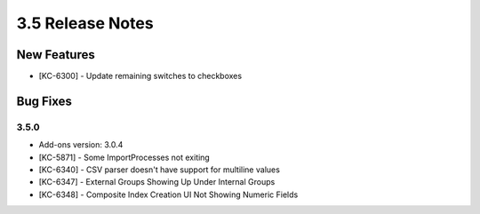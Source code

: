 .. _Version35ReleaseNotes:

3.5 Release Notes
==================

New Features
------------
- [KC-6300] - Update remaining switches to checkboxes

Bug Fixes
---------

3.5.0
^^^^^
- Add-ons version: 3.0.4
- [KC-5871] - Some ImportProcesses not exiting
- [KC-6340] - CSV parser doesn't have support for multiline values
- [KC-6347] - External Groups Showing Up Under Internal Groups
- [KC-6348] - Composite Index Creation UI Not Showing Numeric Fields


